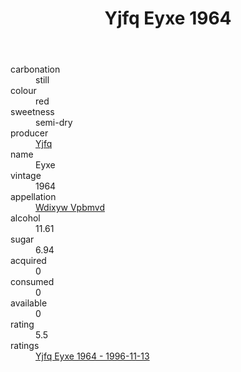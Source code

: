 :PROPERTIES:
:ID:                     a9914b80-2c95-4777-9ee3-db8845bc7aaa
:END:
#+TITLE: Yjfq Eyxe 1964

- carbonation :: still
- colour :: red
- sweetness :: semi-dry
- producer :: [[id:35992ec3-be8f-45d4-87e9-fe8216552764][Yjfq]]
- name :: Eyxe
- vintage :: 1964
- appellation :: [[id:257feca2-db92-471f-871f-c09c29f79cdd][Wdixyw Vpbmvd]]
- alcohol :: 11.61
- sugar :: 6.94
- acquired :: 0
- consumed :: 0
- available :: 0
- rating :: 5.5
- ratings :: [[id:de951660-aaf1-436b-8641-d7dd94359263][Yjfq Eyxe 1964 - 1996-11-13]]


